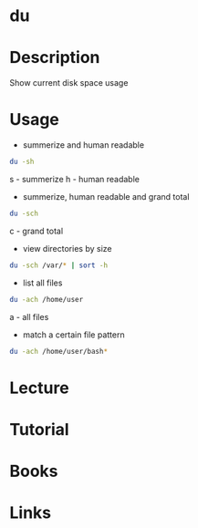 #+TAGS: du disk_usage disk_monitoring disk_analysis


* du
* Description
Show current disk space usage
* Usage
- summerize and human readable
#+BEGIN_SRC sh
du -sh
#+END_SRC
s - summerize
h - human readable

- summerize, human readable and grand total
#+BEGIN_SRC sh
du -sch
#+END_SRC
c - grand total

- view directories by size
#+BEGIN_SRC sh
du -sch /var/* | sort -h
#+END_SRC

- list all files
#+BEGIN_SRC sh
du -ach /home/user
#+END_SRC
a - all files

- match a certain file pattern
#+BEGIN_SRC sh
du -ach /home/user/bash*
#+END_SRC

* Lecture
* Tutorial
* Books
* Links
